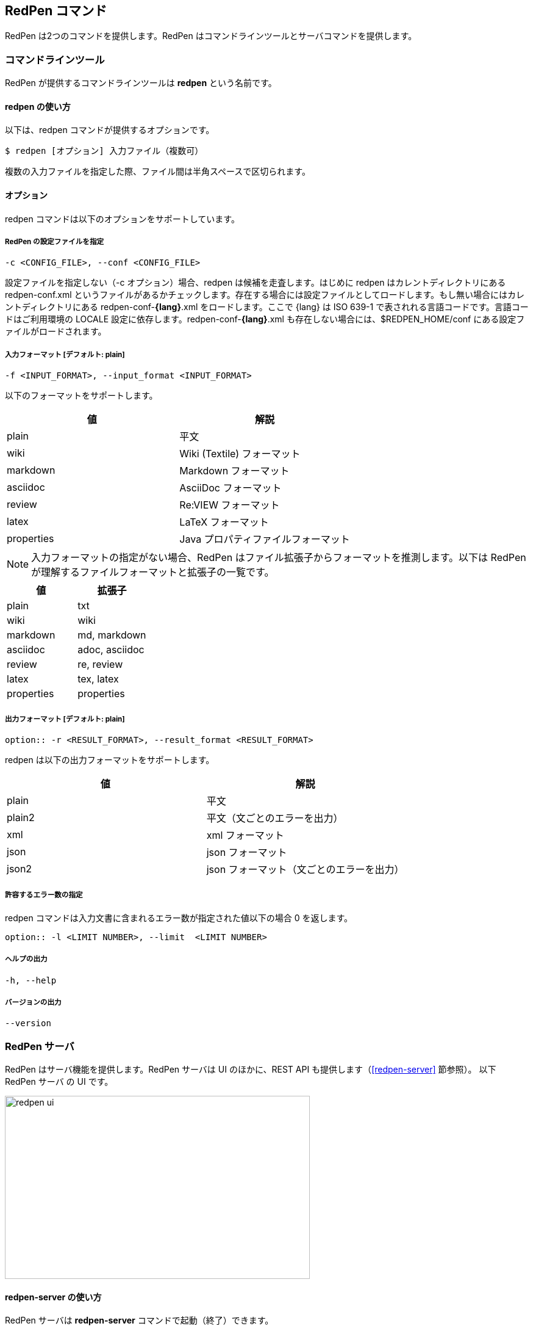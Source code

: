 == RedPen コマンド

RedPen は2つのコマンドを提供します。RedPen はコマンドラインツールとサーバコマンドを提供します。

[[command-line-tool]]
=== コマンドラインツール

RedPen が提供するコマンドラインツールは **redpen** という名前です。

[[usage-redpen]]
==== redpen の使い方

以下は、redpen コマンドが提供するオプションです。

[source,bash]
------------------------------------------------
$ redpen [オプション] 入力ファイル（複数可）
------------------------------------------------

複数の入力ファイルを指定した際、ファイル間は半角スペースで区切られます。

[[options]]
==== オプション

redpen コマンドは以下のオプションをサポートしています。

===== RedPen の設定ファイルを指定

----
-c <CONFIG_FILE>, --conf <CONFIG_FILE>
----

設定ファイルを指定しない（-c オプション）場合、redpen は候補を走査します。はじめに redpen はカレントディレクトリにある redpen-conf.xml というファイルがあるかチェックします。存在する場合には設定ファイルとしてロードします。もし無い場合にはカレントディレクトリにある redpen-conf-**{lang}**.xml をロードします。ここで {lang} は ISO 639-1 で表されれる言語コードです。言語コードはご利用環境の LOCALE 設定に依存します。redpen-conf-**{lang}**.xml も存在しない場合には、$REDPEN_HOME/conf にある設定ファイルがロードされます。

===== 入力フォーマット [**デフォルト**: plain]

----
-f <INPUT_FORMAT>, --input_format <INPUT_FORMAT>
----

以下のフォーマットをサポートします。

[options="header",]
|====
|値       |解説
|plain    |平文
|wiki     |Wiki (Textile) フォーマット
|markdown |Markdown フォーマット
|asciidoc |AsciiDoc フォーマット
|review   |Re:VIEW フォーマット
|latex    |LaTeX フォーマット
|properties |Java プロパティファイルフォーマット
|====

NOTE: 入力フォーマットの指定がない場合、RedPen はファイル拡張子からフォーマットを推測します。以下は RedPen が理解するファイルフォーマットと拡張子の一覧です。

[options="header",]
|====
|値      |拡張子
|plain      |txt
|wiki       |wiki
|markdown   |md, markdown
|asciidoc   |adoc, asciidoc
|review     |re, review
|latex      |tex, latex
|properties |properties
|====


===== 出力フォーマット [**デフォルト**: plain]

----
option:: -r <RESULT_FORMAT>, --result_format <RESULT_FORMAT>
----

redpen は以下の出力フォーマットをサポートします。

[options="header"]
|====
|値     |解説
|plain  |平文
|plain2 |平文（文ごとのエラーを出力）
|xml    |xml フォーマット
|json   |json フォーマット
|json2  |json フォーマット（文ごとのエラーを出力）
|====

===== 許容するエラー数の指定

redpen コマンドは入力文書に含まれるエラー数が指定された値以下の場合 0 を返します。

----
option:: -l <LIMIT NUMBER>, --limit  <LIMIT NUMBER>
----

===== ヘルプの出力

----
-h, --help
----

===== バージョンの出力
----
--version
----

[[sample-server]]
=== RedPen サーバ

RedPen はサーバ機能を提供します。RedPen サーバは UI のほかに、REST API も提供します（<<redpen-server>> 節参照）。
以下 RedPen サーバ の UI です。

image::redpen-ui.png[width="500", height="300"]

[[usage-redpen-server]]
==== redpen-server の使い方

RedPen サーバは **redpen-server** コマンドで起動（終了）できます。

[source,bash]
----------------------------
$ redpen-server [start|stop]
----------------------------

[[server-configuration]]
==== 設定

redpen-server の設定は、 redpen-server コマンドファイル自身に記載されています。設定を変更するにはコマンドファイルを編集します。
以下が設定できる項目となります。

[options="header",]
|=======================================================================
|設定               |デフォルト値  |解説
|REDPEN_PORT        |8080          |RedPen サーバが利用するポート番号
|STOP_KEY           |redpen.stop   |RedPen サーバはストップキーを登録すると http 経由で終了できます。http 経由で終了させたくない場合にはコメントアウトしてください。
|REDPEN_CONF_FILE |なし          |RedPen の設定ファイルです。指定する設定ファイルおよびリソース（JavaScript 拡張など）は RedPen のインストールディレクトリ（REDPEN_HOME）以下に保存してください。ファイルが REDPEN_HOME 以下に無い場合には、設定を読み込めません
|=======================================================================

サーバが提供する機能については <<redpen-server>> 節を参照してください。

